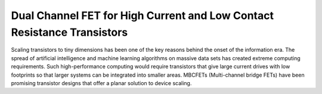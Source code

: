 Dual Channel FET for High Current and Low Contact Resistance Transistors
==========================================================================

Scaling transistors to tiny dimensions has been one of the key reasons behind the onset of the information era. 
The spread of artificial intelligence and machine learning algorithms on massive data sets has created extreme computing requirements.
Such high-performance computing would require transistors that give large current drives with low footprints so that larger systems can be integrated into smaller areas. 
MBCFETs (Multi-channel bridge FETs) have been promising transistor designs that offer a planar solution to device scaling.
